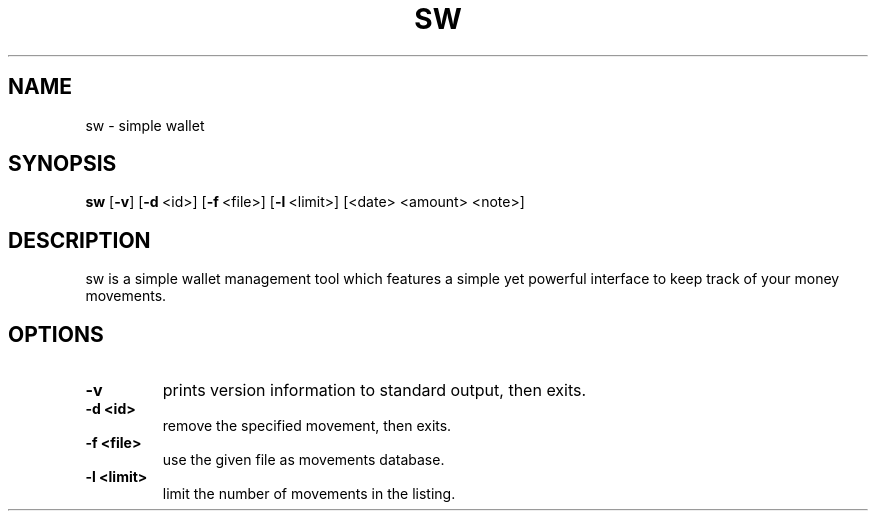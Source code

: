 .TH SW 1 sw\-VERSION
.SH NAME
sw \- simple wallet
.SH SYNOPSIS
.B sw
.RB [ \-v ]\ [ \-d \ <id>]\ [ \-f \ <file>]\ [ \-l \ <limit>]\ [<date>\ <amount>\ <note>]
.SH DESCRIPTION
sw is a simple wallet management tool which features a simple yet powerful
interface to keep track of your money movements.
.SH OPTIONS
.TP
.B \-v
prints version information to standard output, then exits.
.TP
.B \-d\ <id>
remove the specified movement, then exits.
.TP
.B \-f\ <file>
use the given file as movements database.
.TP
.B \-l\ <limit>
limit the number of movements in the listing.
